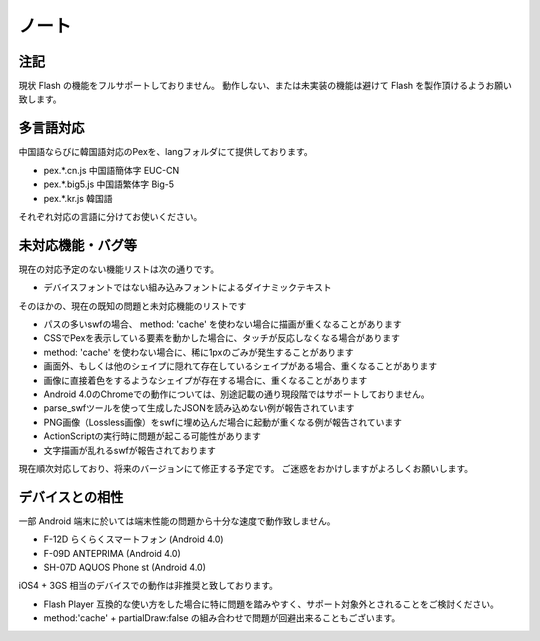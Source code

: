 ======================================
ノート
======================================

注記
******************

現状 Flash の機能をフルサポートしておりません。
動作しない、または未実装の機能は避けて Flash を製作頂けるようお願い致します。


多言語対応
******************

中国語ならびに韓国語対応のPexを、langフォルダにて提供しております。

- pex.*.cn.js 中国語簡体字 EUC-CN
- pex.*.big5.js 中国語繁体字 Big-5
- pex.*.kr.js 韓国語

それぞれ対応の言語に分けてお使いください。


未対応機能・バグ等
******************

現在の対応予定のない機能リストは次の通りです。

- デバイスフォントではない組み込みフォントによるダイナミックテキスト

そのほかの、現在の既知の問題と未対応機能のリストです

- パスの多いswfの場合、 method: 'cache' を使わない場合に描画が重くなることがあります
- CSSでPexを表示している要素を動かした場合に、タッチが反応しなくなる場合があります
- method: 'cache' を使わない場合に、稀に1pxのごみが発生することがあります
- 画面外、もしくは他のシェイプに隠れて存在しているシェイプがある場合、重くなることがあります
- 画像に直接着色をするようなシェイプが存在する場合に、重くなることがあります
- Android 4.0のChromeでの動作については、別途記載の通り現段階ではサポートしておりません。
- parse_swfツールを使って生成したJSONを読み込めない例が報告されています
- PNG画像（Lossless画像）をswfに埋め込んだ場合に起動が重くなる例が報告されています
- ActionScriptの実行時に問題が起こる可能性があります
- 文字描画が乱れるswfが報告されております

現在順次対応しており、将来のバージョンにて修正する予定です。
ご迷惑をおかけしますがよろしくお願いします。


デバイスとの相性
*****************

一部 Android 端末に於いては端末性能の問題から十分な速度で動作致しません。

* F-12D らくらくスマートフォン (Android 4.0) 
* F-09D ANTEPRIMA (Android 4.0)
* SH-07D AQUOS Phone st (Android 4.0)


iOS4 + 3GS 相当のデバイスでの動作は非推奨と致しております。

* Flash Player 互換的な使い方をした場合に特に問題を踏みやすく、サポート対象外とされることをご検討ください。
* method:'cache' + partialDraw:false の組み合わせで問題が回避出来ることもございます。



